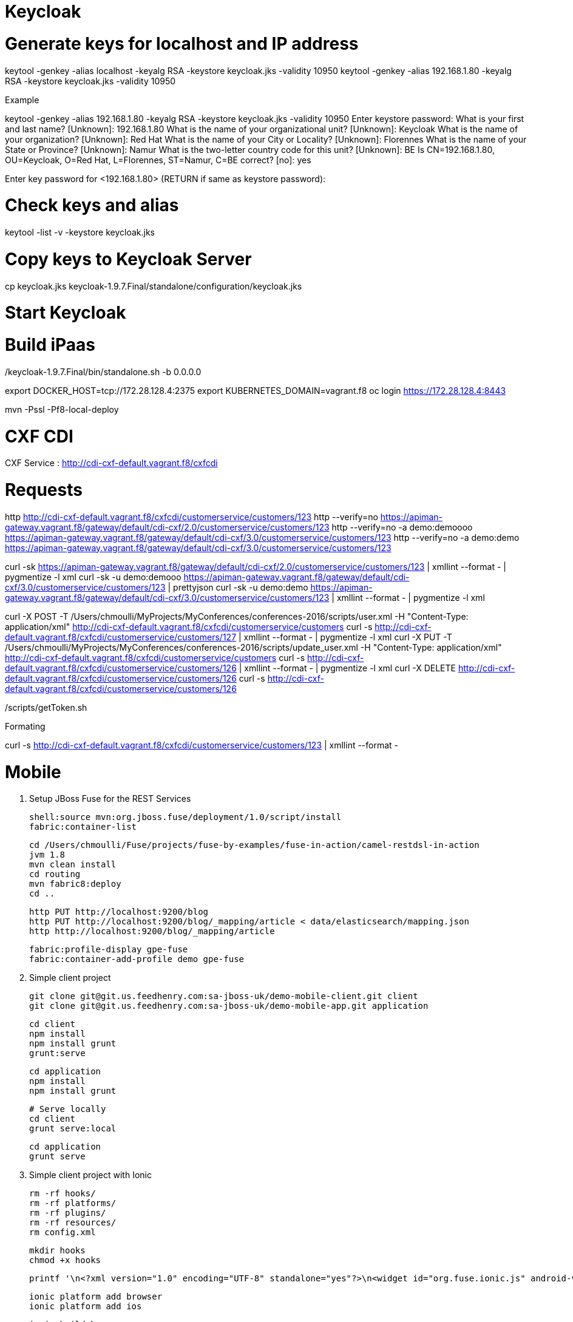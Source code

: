 
# Keycloak


# Generate keys for localhost and IP address

keytool -genkey -alias localhost -keyalg RSA -keystore keycloak.jks -validity 10950
keytool -genkey -alias 192.168.1.80 -keyalg RSA -keystore keycloak.jks -validity 10950

Example

keytool -genkey -alias 192.168.1.80 -keyalg RSA -keystore keycloak.jks -validity 10950
Enter keystore password:
What is your first and last name?
  [Unknown]:  192.168.1.80
What is the name of your organizational unit?
  [Unknown]:  Keycloak
What is the name of your organization?
  [Unknown]:  Red Hat
What is the name of your City or Locality?
  [Unknown]:  Florennes
What is the name of your State or Province?
  [Unknown]:  Namur
What is the two-letter country code for this unit?
  [Unknown]:  BE
Is CN=192.168.1.80, OU=Keycloak, O=Red Hat, L=Florennes, ST=Namur, C=BE correct?
  [no]:  yes

Enter key password for <192.168.1.80>
	(RETURN if same as keystore password):

# Check keys and alias

keytool -list -v -keystore keycloak.jks

# Copy keys to Keycloak Server

cp keycloak.jks keycloak-1.9.7.Final/standalone/configuration/keycloak.jks

# Start Keycloak

./keycloak-1.9.7.Final/bin/standalone.sh -b 0.0.0.0

# Build iPaas

export DOCKER_HOST=tcp://172.28.128.4:2375
export KUBERNETES_DOMAIN=vagrant.f8
oc login https://172.28.128.4:8443

mvn -Pssl -Pf8-local-deploy

# CXF CDI

CXF Service : http://cdi-cxf-default.vagrant.f8/cxfcdi

# Requests

http http://cdi-cxf-default.vagrant.f8/cxfcdi/customerservice/customers/123
http --verify=no https://apiman-gateway.vagrant.f8/gateway/default/cdi-cxf/2.0/customerservice/customers/123
http --verify=no -a demo:demoooo https://apiman-gateway.vagrant.f8/gateway/default/cdi-cxf/3.0/customerservice/customers/123
http --verify=no -a demo:demo https://apiman-gateway.vagrant.f8/gateway/default/cdi-cxf/3.0/customerservice/customers/123

curl -sk https://apiman-gateway.vagrant.f8/gateway/default/cdi-cxf/2.0/customerservice/customers/123 | xmllint --format - | pygmentize -l xml
curl -sk -u demo:demooo https://apiman-gateway.vagrant.f8/gateway/default/cdi-cxf/3.0/customerservice/customers/123 | prettyjson
curl -sk -u demo:demo https://apiman-gateway.vagrant.f8/gateway/default/cdi-cxf/3.0/customerservice/customers/123 | xmllint --format - | pygmentize -l xml

curl -X POST -T /Users/chmoulli/MyProjects/MyConferences/conferences-2016/scripts/user.xml -H "Content-Type: application/xml" http://cdi-cxf-default.vagrant.f8/cxfcdi/customerservice/customers
curl -s http://cdi-cxf-default.vagrant.f8/cxfcdi/customerservice/customers/127 | xmllint --format - | pygmentize -l xml
curl -X PUT -T /Users/chmoulli/MyProjects/MyConferences/conferences-2016/scripts/update_user.xml  -H "Content-Type: application/xml" http://cdi-cxf-default.vagrant.f8/cxfcdi/customerservice/customers
curl -s http://cdi-cxf-default.vagrant.f8/cxfcdi/customerservice/customers/126 | xmllint --format - | pygmentize -l xml
curl -X DELETE http://cdi-cxf-default.vagrant.f8/cxfcdi/customerservice/customers/126
curl -s http://cdi-cxf-default.vagrant.f8/cxfcdi/customerservice/customers/126

./scripts/getToken.sh

Formating

curl -s  http://cdi-cxf-default.vagrant.f8/cxfcdi/customerservice/customers/123 | xmllint --format -

# Mobile

1. Setup JBoss Fuse for the REST Services

  shell:source mvn:org.jboss.fuse/deployment/1.0/script/install
  fabric:container-list

  cd /Users/chmoulli/Fuse/projects/fuse-by-examples/fuse-in-action/camel-restdsl-in-action
  jvm 1.8
  mvn clean install
  cd routing
  mvn fabric8:deploy
  cd ..

  http PUT http://localhost:9200/blog
  http PUT http://localhost:9200/blog/_mapping/article < data/elasticsearch/mapping.json
  http http://localhost:9200/blog/_mapping/article

  fabric:profile-display gpe-fuse
  fabric:container-add-profile demo gpe-fuse

2. Simple client project

 git clone git@git.us.feedhenry.com:sa-jboss-uk/demo-mobile-client.git client
 git clone git@git.us.feedhenry.com:sa-jboss-uk/demo-mobile-app.git application

 cd client
 npm install
 npm install grunt
 grunt:serve

 cd application
 npm install
 npm install grunt

 # Serve locally
 cd client
 grunt serve:local

 cd application
 grunt serve

3. Simple client project with Ionic

   rm -rf hooks/
   rm -rf platforms/
   rm -rf plugins/
   rm -rf resources/
   rm config.xml

   mkdir hooks
   chmod +x hooks

   printf '\n<?xml version="1.0" encoding="UTF-8" standalone="yes"?>\n<widget id="org.fuse.ionic.js" android-versionCode="23" version="0.0.1" xmlns="http://www.w3.org/ns/widgets" xmlns:cdv="http://cordova.apache.org/ns/1.0">\n<name>Fuse Ionic JS App</name>\n<description>Simple Feedhenry Ionic JS App</description>\n<content src="index.html"/>\n<access origin="*"/>\n<preference name="permissions" value="none"/>\n<preference name="fullscreen" value="true"/>\n<preference name="webviewbounce" value="true"/>\n<preference name="SplashScreen" value="screen"/>\n<preference name="SplashScreenDelay" value="3000"/>\n</widget>' | cat > config.xml

   ionic platform add browser
   ionic platform add ios

   ionic build browser
   ionic run browser

and

   ionic build ios
   ionic run ios

4) Integrated with Backend

 cd backend-service
 grunt serve

 cd client-ionic
 ionic run ios


# Fabric8

oc delete rc,service,route cdi-cxf
